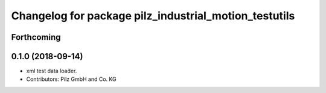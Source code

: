 ^^^^^^^^^^^^^^^^^^^^^^^^^^^^^^^^^^^^^^^^^^^^^^^^^^^^^^
Changelog for package pilz_industrial_motion_testutils
^^^^^^^^^^^^^^^^^^^^^^^^^^^^^^^^^^^^^^^^^^^^^^^^^^^^^^

Forthcoming
-----------

0.1.0 (2018-09-14)
------------------
* xml test data loader.
* Contributors: Pilz GmbH and Co. KG
